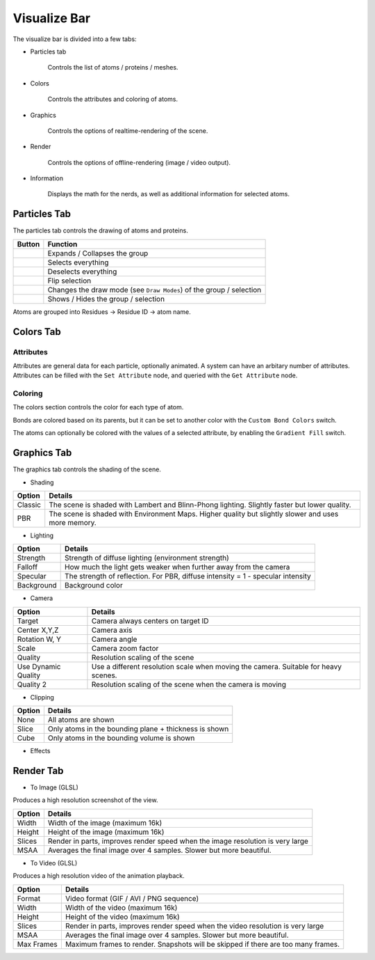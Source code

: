 Visualize Bar
=============

The visualize bar is divided into a few tabs:

* Particles tab

   Controls the list of atoms / proteins / meshes.

* Colors

   Controls the attributes and coloring of atoms.

* Graphics

   Controls the options of realtime-rendering of the scene.

* Render

   Controls the options of offline-rendering (image / video output).

* Information

   Displays the math for the nerds, as well as additional information for selected atoms.

Particles Tab
-------------

The particles tab controls the drawing of atoms and proteins.

.. image:: img/vpart.png

==========================    ==================
Button                        Function
==========================    ==================
|vexp|                        Expands / Collapses the group
|vsela|                       Selects everything
|vsel0|                       Deselects everything
|vseli|                       Flip selection
|vbal|                        Changes the draw mode (see ``Draw Modes``) of the group / selection
|veye|                        Shows / Hides the group / selection
==========================    ==================

.. |vexp| image:: img/vexp.png
.. |vsela| image:: img/vsela.png
.. |vsel0| image:: img/vsel0.png
.. |vseli| image:: img/vseli.png
.. |vbal| image:: img/vbal.png
.. |veye| image:: img/veye.png

Atoms are grouped into Residues -> Residue ID -> atom name.

.. TODO::

   Add the protein section

Colors Tab
----------

Attributes
~~~~~~~~~~

.. TODO::

   Why is the attribute section in the `colors` section????

Attributes are general data for each particle, optionally animated. A system can have an arbitary number of attributes.
Attributes can be filled with the ``Set Attribute`` node, and queried with the ``Get Attribute`` node.

.. image:: img/cattr.png

Coloring
~~~~~~~~

The colors section controls the color for each type of atom.

.. image:: img/cols.png

Bonds are colored based on its parents, but it can be set to another color with the ``Custom Bond Colors`` switch.

The atoms can optionally be colored with the values of a selected attribute, by enabling the ``Gradient Fill`` switch.

.. image:: img/grads.png

Graphics Tab
------------

The graphics tab controls the shading of the scene.

* Shading

.. image:: img/gshd.png

=========   ==============
Option      Details
=========   ==============
Classic     The scene is shaded with Lambert and Blinn-Phong lighting. Slightly faster but lower quality.
PBR         The scene is shaded with Environment Maps. Higher quality but slightly slower and uses more memory.
=========   ==============

* Lighting

.. image:: img/glight.png

============   ==============
Option         Details
============   ==============
Strength       Strength of diffuse lighting (environment strength)
Falloff        How much the light gets weaker when further away from the camera
Specular       The strength of reflection. For PBR, diffuse intensity = 1 - specular intensity
Background     Background color
============   ==============

* Camera

.. image:: img/gcam.png

=====================   ==============
Option                  Details
=====================   ==============
Target                  Camera always centers on target ID
Center X,Y,Z            Camera axis
Rotation W, Y           Camera angle
Scale                   Camera zoom factor
Quality                 Resolution scaling of the scene
Use Dynamic Quality     Use a different resolution scale when moving the camera. Suitable for heavy scenes.
Quality 2               Resolution scaling of the scene when the camera is moving
=====================   ==============

* Clipping

.. image:: img/gclp.png

=====================   ==============
Option                  Details
=====================   ==============
None                    All atoms are shown
Slice                   Only atoms in the bounding plane + thickness is shown
Cube                    Only atoms in the bounding volume is shown
=====================   ==============

* Effects

.. image:: img/geff.png

   * Ambient Occlusion

   =====================   ==============
   Option                  Details
   =====================   ==============
   Samples                 Number of samples to average
   Radius                  Radius for sampling
   Strength                Darken intensity
   Blur                    Blur radius before darkening
   =====================   ==============

   * Shadows

      Work in progress. Undefined behavior when enabled.

Render Tab
----------

* To Image (GLSL)

Produces a high resolution screenshot of the view.

=====================   ==============
Option                  Details
=====================   ==============
Width                   Width of the image (maximum 16k)
Height                  Height of the image (maximum 16k)
Slices                  Render in parts, improves render speed when the image resolution is very large
MSAA                    Averages the final image over 4 samples. Slower but more beautiful.
=====================   ==============

* To Video (GLSL)

Produces a high resolution video of the animation playback.

=====================   ==============
Option                  Details
=====================   ==============
Format                  Video format (GIF / AVI / PNG sequence)
Width                   Width of the video (maximum 16k)
Height                  Height of the video (maximum 16k)
Slices                  Render in parts, improves render speed when the video resolution is very large
MSAA                    Averages the final image over 4 samples. Slower but more beautiful.
Max Frames              Maximum frames to render. Snapshots will be skipped if there are too many frames.
=====================   ==============
